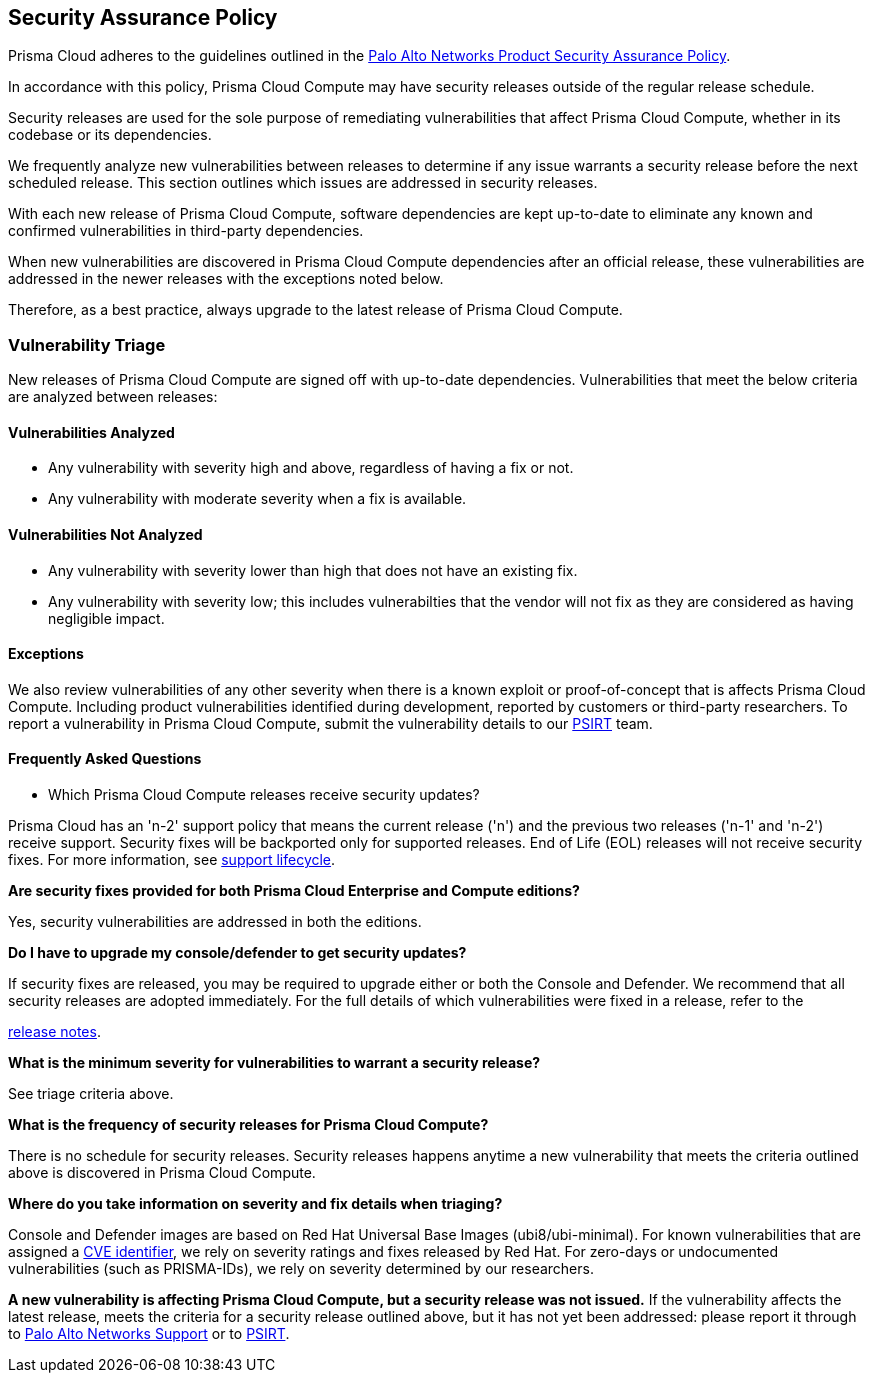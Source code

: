 [#security-assurance-policy]
== Security Assurance Policy

Prisma Cloud adheres to the guidelines outlined in the https://www.paloaltonetworks.com/product-security-assurance[Palo Alto Networks Product Security Assurance Policy].

In accordance with this policy, Prisma Cloud Compute may have security releases outside of the regular release schedule.

Security releases are used for the sole purpose of remediating vulnerabilities that affect Prisma Cloud Compute, whether in its codebase or its dependencies.

We frequently analyze new vulnerabilities between releases to determine if any issue warrants a security release before the next scheduled release. This section outlines which issues are addressed in security releases.


With each new release of Prisma Cloud Compute, software dependencies are kept up-to-date to eliminate any known and confirmed vulnerabilities in third-party dependencies.

When new vulnerabilities are discovered in Prisma Cloud Compute dependencies after an official release, these vulnerabilities are addressed in the newer releases with the exceptions noted below.

Therefore, as a best practice, always upgrade to the latest release of Prisma Cloud Compute.


[#vulnerability-triage]
=== Vulnerability Triage

New releases of Prisma Cloud Compute are signed off with up-to-date dependencies. Vulnerabilities that meet the below criteria are analyzed between releases:

[#vulnerabilities-analyzed]
==== Vulnerabilities Analyzed
* Any vulnerability with severity high and above, regardless of having a fix or not.
* Any vulnerability with moderate severity when a fix is available.

[#vulnerabilities-not-analyzed]
==== Vulnerabilities Not Analyzed
* Any vulnerability with severity lower than high that does not have an existing fix.
* Any vulnerability with severity low; this includes vulnerabilties that the vendor will not fix as they are considered as having negligible impact.

[#exceptions]
==== Exceptions
We also review vulnerabilities of any other severity when there is a known exploit or proof-of-concept that is affects Prisma Cloud Compute.
Including product vulnerabilities identified during development, reported by customers or third-party researchers.
To report a vulnerability in Prisma Cloud Compute, submit the vulnerability details to our https://www.paloaltonetworks.com/product-security-assurance[PSIRT] team.

[#frequently-asked-questions]
==== Frequently Asked Questions

* Which Prisma Cloud Compute releases receive security updates?

Prisma Cloud has an 'n-2' support policy that means the current release ('n') and the previous two releases ('n-1' and 'n-2') receive support. Security fixes will be backported only for supported releases. End of Life (EOL) releases will not receive security fixes.
For more information, see xref:../../rs-support-lifecycle.adoc[support lifecycle].

*Are security fixes provided for both Prisma Cloud Enterprise and Compute editions?*

Yes, security vulnerabilities are addressed in both the editions.

*Do I have to upgrade my console/defender to get security updates?*

If security fixes are released, you may be required to upgrade either or both the Console and Defender. We recommend that all security releases are adopted immediately.
For the full details of which vulnerabilities were fixed in a release, refer to the

https://docs.prismacloud.io/en/enterprise-edition/rn/prisma-cloud-release-info/prisma-cloud-release-info[release notes].

*What is the minimum severity for vulnerabilities to warrant a security release?*

See triage criteria above.

*What is the frequency of security releases for Prisma Cloud Compute?*

There is no schedule for security releases.
Security releases happens anytime a new vulnerability that meets the criteria outlined above is discovered in Prisma Cloud Compute.

*Where do you take information on severity and fix details when triaging?*

Console and Defender images are based on Red Hat Universal Base Images (ubi8/ubi-minimal).
For known vulnerabilities that are assigned a https://www.cve.org/About/Overview[CVE identifier], we rely on severity ratings and fixes released by Red Hat.
For zero-days or undocumented vulnerabilities (such as PRISMA-IDs), we rely on severity determined by our researchers.

*A new vulnerability is affecting Prisma Cloud Compute, but a security release was not issued.*
If the vulnerability affects the latest release, meets the criteria for a security release outlined above, but it has not yet been addressed: please report it through to https://knowledgebase.paloaltonetworks.com/KCSArticleDetail?id=kA10g000000ClNSCA0[Palo Alto Networks Support] or to https://www.paloaltonetworks.com/product-security-assurance[PSIRT].
